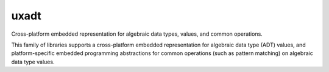 =====
uxadt
=====

Cross-platform embedded representation for algebraic data types, values, and common operations.

.. image:: https://badge.fury.io/py/uxadt.svg
   :target: https://badge.fury.io/py/uxadt
   :alt: PyPI version and link.

This family of libraries supports a cross-platform embedded representation for algebraic data type (ADT) values, and platform-specific embedded programming abstractions for common operations (such as pattern matching) on algebraic data type values.
